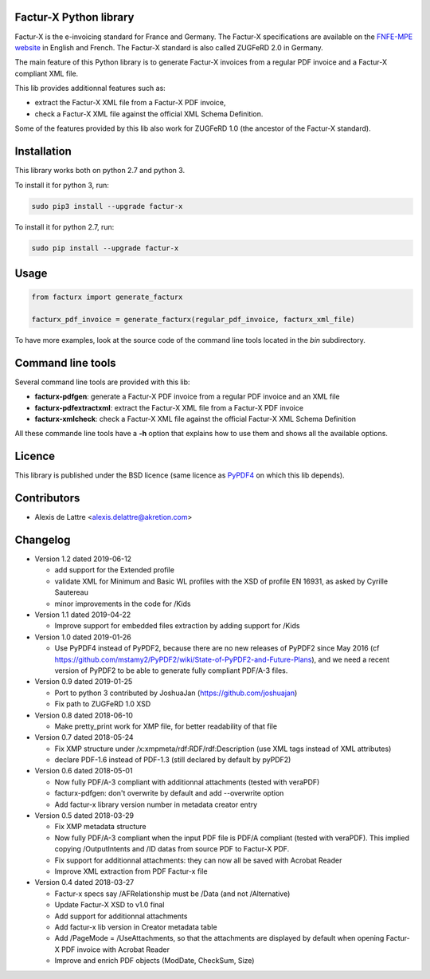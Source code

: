 Factur-X Python library
=======================

Factur-X is the e-invoicing standard for France and Germany. The Factur-X specifications are available on the `FNFE-MPE website <http://fnfe-mpe.org/factur-x/>`_ in English and French. The Factur-X standard is also called ZUGFeRD 2.0 in Germany.

The main feature of this Python library is to generate Factur-X invoices from a regular PDF invoice and a Factur-X compliant XML file.

This lib provides additionnal features such as:

* extract the Factur-X XML file from a Factur-X PDF invoice,
* check a Factur-X XML file against the official XML Schema Definition.

Some of the features provided by this lib also work for ZUGFeRD 1.0 (the ancestor of the Factur-X standard).

Installation
============

This library works both on python 2.7 and python 3.

To install it for python 3, run:

.. code::

  sudo pip3 install --upgrade factur-x

To install it for python 2.7, run:

.. code::

  sudo pip install --upgrade factur-x

Usage
=====

.. code::

  from facturx import generate_facturx

  facturx_pdf_invoice = generate_facturx(regular_pdf_invoice, facturx_xml_file)


To have more examples, look at the source code of the command line tools located in the *bin* subdirectory.

Command line tools
==================

Several command line tools are provided with this lib:

* **facturx-pdfgen**: generate a Factur-X PDF invoice from a regular PDF invoice and an XML file
* **facturx-pdfextractxml**: extract the Factur-X XML file from a Factur-X PDF invoice
* **facturx-xmlcheck**: check a Factur-X XML file against the official Factur-X XML Schema Definition

All these commande line tools have a **-h** option that explains how to use them and shows all the available options.

Licence
=======

This library is published under the BSD licence (same licence as `PyPDF4 <https://github.com/claird/PyPDF4/>`_ on which this lib depends).

Contributors
============

* Alexis de Lattre <alexis.delattre@akretion.com>

Changelog
=========

* Version 1.2 dated 2019-06-12

  * add support for the Extended profile
  * validate XML for Minimum and Basic WL profiles with the XSD of profile EN 16931, as asked by Cyrille Sautereau
  * minor improvements in the code for /Kids

* Version 1.1 dated 2019-04-22

  * Improve support for embedded files extraction by adding support for /Kids

* Version 1.0 dated 2019-01-26

  * Use PyPDF4 instead of PyPDF2, because there are no new releases of PyPDF2 since May 2016 (cf https://github.com/mstamy2/PyPDF2/wiki/State-of-PyPDF2-and-Future-Plans), and we need a recent version of PyPDF2 to be able to generate fully compliant PDF/A-3 files.

* Version 0.9 dated 2019-01-25

  * Port to python 3 contributed by JoshuaJan (https://github.com/joshuajan)
  * Fix path to ZUGFeRD 1.0 XSD

* Version 0.8 dated 2018-06-10

  * Make pretty_print work for XMP file, for better readability of that file

* Version 0.7 dated 2018-05-24

  * Fix XMP structure under /x:xmpmeta/rdf:RDF/rdf:Description (use XML tags instead of XML attributes)
  * declare PDF-1.6 instead of PDF-1.3 (still declared by default by pyPDF2)

* Version 0.6 dated 2018-05-01

  * Now fully PDF/A-3 compliant with additionnal attachments (tested with veraPDF)
  * facturx-pdfgen: don't overwrite by default and add --overwrite option
  * Add factur-x library version number in metadata creator entry

* Version 0.5 dated 2018-03-29

  * Fix XMP metadata structure
  * Now fully PDF/A-3 compliant when the input PDF file is PDF/A compliant (tested with veraPDF). This implied copying /OutputIntents and /ID datas from source PDF to Factur-X PDF.
  * Fix support for additionnal attachments: they can now all be saved with Acrobat Reader
  * Improve XML extraction from PDF Factur-x file

* Version 0.4 dated 2018-03-27

  * Factur-x specs say /AFRelationship must be /Data (and not /Alternative)
  * Update Factur-X XSD to v1.0 final
  * Add support for additionnal attachments
  * Add factur-x lib version in Creator metadata table
  * Add /PageMode = /UseAttachments, so that the attachments are displayed by default when opening Factur-X PDF invoice with Acrobat Reader
  * Improve and enrich PDF objects (ModDate, CheckSum, Size)

